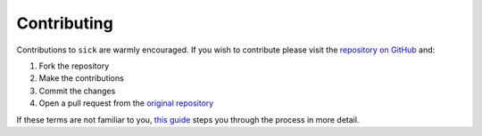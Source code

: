 .. Frequently Asked Questions page 

============
Contributing
============

Contributions to ``sick`` are warmly encouraged. If you wish to contribute please visit the `repository on GitHub <github.com/andycasey/sick>`_ and:

1. Fork the repository
2. Make the contributions
3. Commit the changes
4. Open a pull request from the `original repository <github.com/andycasey/sick>`_

If these terms are not familiar to you, `this guide <http://blog.udacity.com/2013/10/get-started-with-open-source-projects_8.html>`_ steps you through the process in more detail.
